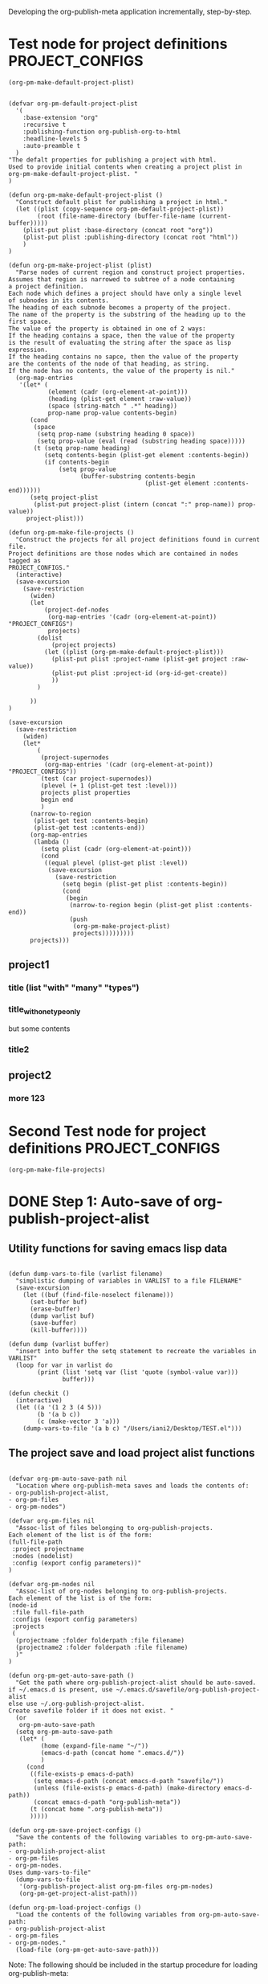 #+TODO: TODO UNDERWAY NEEDS_REVIEW | DONE CANCELLED

Developing the org-publish-meta application incrementally, step-by-step. 

* Test node for project definitions                         :PROJECT_CONFIGS:
:PROPERTIES:
:DATE:     <2013-12-09 Mon 00:58>
:ID:       2260C2D9-268F-4A0B-8F02-BD70445988A1
:END:

#+BEGIN_SRC elisp
(org-pm-make-default-project-plist)
#+END_SRC

#+RESULTS:
| :base-directory | /Users/iani2/Documents/Dev/Emacs/org-publish-meta/org | :base-extension | org | :publishing-directory | /Users/iani2/Documents/Dev/Emacs/org-publish-meta/html | :recursive | t | :publishing-function | org-publish-org-to-html | :headline-levels | 5 | :auto-preamble | t |

#+BEGIN_SRC elisp
  
  (defvar org-pm-default-project-plist 
    '(
      :base-extension "org"
      :recursive t
      :publishing-function org-publish-org-to-html
      :headline-levels 5
      :auto-preamble t
    )
  "The defalt properties for publishing a project with html.
  Used to provide initial contents when creating a project plist in 
  org-pm-make-default-project-plist. "
  )
  
  (defun org-pm-make-default-project-plist ()
    "Construct default plist for publishing a project in html."
    (let ((plist (copy-sequence org-pm-default-project-plist))
          (root (file-name-directory (buffer-file-name (current-buffer)))))
      (plist-put plist :base-directory (concat root "org"))
      (plist-put plist :publishing-directory (concat root "html"))
      )
  )
  
  (defun org-pm-make-project-plist (plist)
    "Parse nodes of current region and construct project properties.
  Assumes that region is narrowed to subtree of a node containing
  a project definition.
  Each node which defines a project should have only a single level 
  of subnodes in its contents. 
  The heading of each subnode becomes a property of the project.
  The name of the property is the substring of the heading up to the first space.
  The value of the property is obtained in one of 2 ways:
  If the heading contains a space, then the value of the property
  is the result of evaluating the string after the space as lisp expression.
  If the heading contains no sapce, then the value of the property
  are the contents of the node of that heading, as string.
  If the node has no contents, the value of the property is nil."
    (org-map-entries 
     '(let* (
             (element (cadr (org-element-at-point)))
             (heading (plist-get element :raw-value))
             (space (string-match " .*" heading))
             prop-name prop-value contents-begin)
        (cond 
         (space
          (setq prop-name (substring heading 0 space))
          (setq prop-value (eval (read (substring heading space)))))
         (t (setq prop-name heading)
            (setq contents-begin (plist-get element :contents-begin))
            (if contents-begin 
                (setq prop-value 
                      (buffer-substring contents-begin
                                        (plist-get element :contents-end))))))
        (setq project-plist
         (plist-put project-plist (intern (concat ":" prop-name)) prop-value))
       project-plist)))
  
  (defun org-pm-make-file-projects ()
    "Construct the projects for all project definitions found in current file.
  Project definitions are those nodes which are contained in nodes tagged as
  PROJECT_CONFIGS."
    (interactive)
    (save-excursion
      (save-restriction
        (widen)
        (let
            (project-def-nodes
             (org-map-entries '(cadr (org-element-at-point)) "PROJECT_CONFIGS")
             projects)
          (dolist 
              (project projects)
            (let ((plist (org-pm-make-default-project-plist)))
              (plist-put plist :project-name (plist-get project :raw-value))
              (plist-put plist :project-id (org-id-get-create))
              ))
          )
        
        ))
  )
  
  (save-excursion
    (save-restriction
      (widen)
      (let* 
          (
           (project-supernodes
            (org-map-entries '(cadr (org-element-at-point)) "PROJECT_CONFIGS"))
           (test (car project-supernodes))
           (plevel (+ 1 (plist-get test :level)))
           projects plist properties
           begin end
           )
        (narrow-to-region
         (plist-get test :contents-begin)
         (plist-get test :contents-end))
        (org-map-entries 
         (lambda ()
           (setq plist (cadr (org-element-at-point)))
           (cond
            ((equal plevel (plist-get plist :level))
             (save-excursion
               (save-restriction
                 (setq begin (plist-get plist :contents-begin))
                 (cond
                  (begin
                   (narrow-to-region begin (plist-get plist :contents-end))
                   (push
                    (org-pm-make-project-plist)
                    projects)))))))))
        projects)))
#+END_SRC

#+RESULTS:
| (:base-directory /Users/iani2/Documents/Dev/Emacs/org-publish-meta/org :base-extension org :publishing-directory /Users/iani2/Documents/Dev/Emacs/org-publish-meta/html :recursive t :publishing-function org-publish-org-to-html :headline-levels 5 :auto-preamble t :more 123)                |                                                                                                                                                                                                                                                                                                                      |                                                                                                                                                                                                                                                                                    |
| (:base-directory /Users/iani2/Documents/Dev/Emacs/org-publish-meta/org :base-extension org :publishing-directory /Users/iani2/Documents/Dev/Emacs/org-publish-meta/html :recursive t :publishing-function org-publish-org-to-html :headline-levels 5 :auto-preamble t :title (with many types)) | (:base-directory /Users/iani2/Documents/Dev/Emacs/org-publish-meta/org :base-extension org :publishing-directory /Users/iani2/Documents/Dev/Emacs/org-publish-meta/html :recursive t :publishing-function org-publish-org-to-html :headline-levels 5 :auto-preamble t :title_with_one_type_only but some contents\n) | (:base-directory /Users/iani2/Documents/Dev/Emacs/org-publish-meta/org :base-extension org :publishing-directory /Users/iani2/Documents/Dev/Emacs/org-publish-meta/html :recursive t :publishing-function org-publish-org-to-html :headline-levels 5 :auto-preamble t :title2 nil) |

** project1
*** title (list "with" "many" "types")
*** title_with_one_type_only
but some contents
*** title2
** project2
*** more 123

* Second Test node for project definitions                  :PROJECT_CONFIGS:
:PROPERTIES:
:DATE:     <2013-12-09 Mon 00:58>
:END:

#+BEGIN_SRC elisp
(org-pm-make-file-projects)
#+END_SRC

#+RESULTS:
| :raw-value | Test node for project definitions        | :begin | 129 | :end | 317 | :pre-blank | 0 | :hiddenp | nil | :contents-begin | 207 | :contents-end | 317 | :level | 1 | :priority | nil | :tags | (PROJECT_CONFIGS) | :todo-keyword | nil | :todo-type | nil | :post-blank | 1 | :footnote-section-p | nil | :archivedp | nil | :commentedp | nil | :quotedp | nil | :DATE | <2013-12-09 Mon 00:58> | :CATEGORY | step-by-step | :title | Test node for project definitions        |
| :raw-value | Second Test node for project definitions | :begin | 317 | :end | 507 | :pre-blank | 0 | :hiddenp | nil | :contents-begin | 395 | :contents-end | 505 | :level | 1 | :priority | nil | :tags | (PROJECT_CONFIGS) | :todo-keyword | nil | :todo-type | nil | :post-blank | 1 | :footnote-section-p | nil | :archivedp | nil | :commentedp | nil | :quotedp | nil | :DATE | <2013-12-09 Mon 00:58> | :CATEGORY | step-by-step | :title | Second Test node for project definitions |


* DONE Step 1: Auto-save of org-publish-project-alist
CLOSED: [2013-12-04 Wed 17:59]
:PROPERTIES:
:DATE:     <2013-12-04 Wed 12:47>
:END:

** Utility functions for saving emacs lisp data
:PROPERTIES:
:DATE:     <2013-12-04 Wed 12:47>
:END:

#+BEGIN_SRC elisp

(defun dump-vars-to-file (varlist filename)
  "simplistic dumping of variables in VARLIST to a file FILENAME"
  (save-excursion
    (let ((buf (find-file-noselect filename)))
      (set-buffer buf)
      (erase-buffer)
      (dump varlist buf)
      (save-buffer)
      (kill-buffer))))

(defun dump (varlist buffer)
  "insert into buffer the setq statement to recreate the variables in VARLIST"
  (loop for var in varlist do
        (print (list 'setq var (list 'quote (symbol-value var)))
               buffer)))

(defun checkit ()
  (interactive)
  (let ((a '(1 2 3 (4 5)))
        (b '(a b c))
        (c (make-vector 3 'a)))
    (dump-vars-to-file '(a b c) "/Users/iani2/Desktop/TEST.el")))
#+END_SRC

#+RESULTS:
: checkit

** The project save and load project alist functions
:PROPERTIES:
:DATE:     <2013-12-04 Wed 12:47>
:ID:       2624DC79-CBF5-413A-8BB5-4FD6B90E4CB9
:END:

#+BEGIN_SRC elisp
  
  (defvar org-pm-auto-save-path nil
    "Location where org-publish-meta saves and loads the contents of:
  - org-publish-project-alist,
  - org-pm-files
  - org-pm-nodes")
  
  (defvar org-pm-files nil
    "Assoc-list of files belonging to org-publish-projects.
  Each element of the list is of the form: 
  (full-file-path 
   :project projectname 
   :nodes (nodelist)
   :config (export config parameters))"
  )
  
  (defvar org-pm-nodes nil
    "Assoc-list of org-nodes belonging to org-publish-projects.
  Each element of the list is of the form: 
  (node-id 
   :file full-file-path 
   :configs (export config parameters)
   :projects 
   (
    (projectname :folder folderpath :file filename)
    (projectname2 :folder folderpath :file filename)
    )"
  )
  
  (defun org-pm-get-auto-save-path ()
    "Get the path where org-publish-project-alist should be auto-saved.
  if ~/.emacs.d is present, use ~/.emacs.d/savefile/org-publish-project-alist
  else use ~/.org-publish-project-alist.  
  Create savefile folder if it does not exist. "
    (or
     org-pm-auto-save-path
    (setq org-pm-auto-save-path 
     (let* (
           (home (expand-file-name "~/"))
           (emacs-d-path (concat home ".emacs.d/"))
           )
       (cond
        ((file-exists-p emacs-d-path)
         (setq emacs-d-path (concat emacs-d-path "savefile/"))
         (unless (file-exists-p emacs-d-path) (make-directory emacs-d-path))
         (concat emacs-d-path "org-publish-meta"))
        (t (concat home ".org-publish-meta"))
        )))))
  
  (defun org-pm-save-project-configs ()
    "Save the contents of the following variables to org-pm-auto-save-path:
  - org-publish-project-alist
  - org-pm-files
  - org-pm-nodes.
  Uses dump-vars-to-file"
    (dump-vars-to-file 
     '(org-publish-project-alist org-pm-files org-pm-nodes)
     (org-pm-get-project-alist-path)))
  
  (defun org-pm-load-project-configs ()
    "Load the contents of the following variables from org-pm-auto-save-path:
  - org-publish-project-alist
  - org-pm-files
  - org-pm-nodes."
    (load-file (org-pm-get-auto-save-path)))
#+END_SRC

#+RESULTS:
: org-pm-load-project-configs

  
Note: The following should be included in the startup procedure for loading org-publish-meta: 

#+BEGIN_SRC elisp
(org-pm-load-project-configs)
#+END_SRC
* NEEDS_REVIEW Step 2: Load project defs from file
:PROPERTIES:
:ID:       7FA277CA-8253-4BFB-9574-32D29E505BE0
:END:

#+BEGIN_SRC elisp
  
  (require 'cl)
  (load-file "dash.el")
  
  (defvar org-pm-default-project-properties 
    '(
      :recursive t
      :publishing-function org-publish-org-to-html
      :base-extension "org"
      )
  "Default properties for org-publish.  These are used by org-pm-make-default-project
  to construct the default project alist component for a file.
  The base-directory and publishing-directory properties are provided 
  by org-pm-make-default-project.
  ")
  
  (defun merge-plists (plist-a &rest plist-b)
    (-reduce-from
     (lambda (plist-a plist-b)
       (->> (-partition 2 plist-b)
         (-reduce-from
          (lambda (acc it)
            (let ((key (first it))
                  (val (second it)))
              (plist-put acc key val)))
          plist-a)))
     plist-a
     plist-b))

#+END_SRC

#+BEGIN_SRC elisp
(org-pm-make-file-projects)
#+END_SRC

#+RESULTS:
| :raw-value | Test node for project definitions | :begin | 129 | :end | 318 | :pre-blank | 0 | :hiddenp | nil | :contents-begin | 207 | :contents-end | 317 | :level | 1 | :priority | nil | :tags | (PROJECT_CONFIGS) | :todo-keyword | nil | :todo-type | nil | :post-blank | 0 | :footnote-section-p | nil | :archivedp | nil | :commentedp | nil | :quotedp | nil | :DATE | <2013-12-09 Mon 00:58> | :CATEGORY | step-by-step | :title | Test node for project definitions |

  
#+BEGIN_SRC elisp
  
  ;; Main function for preparing the projects of the file
  (defun org-pm-make-file-projects ()
    "Find project definitions contained as subnodes of nodes tagged PROJECT_DEFS.
  Parse each node found and create a project from it. 
  Return the list of created projects as project-alist."
    (interactive)
    (save-excursion
      (save-restriction
        (widen)
        (let* 
            (
             (project-supernodes
              (org-map-entries '(cadr (org-element-at-point)) "PROJECT_CONFIGS"))
             (test (car project-supernodes))
             projects
             
             (test2
              (list
               (plist-get test :begin)
               (plist-get test :end))))
          ;;    (narrow-to-region (car test2) (cdr test2))
          ;;    (org-map-entries (lambda () (point)))
          test2
          ;;  projects
          ;;   test
          ))))
  
  (defun org-pm-make-project-defaults ()
    "Construct a default org-publish-project configuration alist.
  If project-name is given, use it.
  Otherwise use the file-name-sans-extension of the current buffer
  as project name"
    (let* (
           (pm-def-file  (buffer-file-name (current-buffer)))
           (base-dir (file-name-directory pm-def-file))
           (plist (copy-list org-pm-default-project-properties)))
      (setq plist (plist-put plist :base-directory (concat base-dir "org/")))
      (setq plist (plist-put plist :publishing-directory (concat base-dir "html/")))
      (setq plist (plist-put plist :file pm-def-file))
      (setq plist 
            (plist-put 
             plist :project-name
             (file-name-nondirectory (file-name-sans-extension pm-def-file))))
      plist
      ))
#+END_SRC

#+RESULTS:
: org-pm-make-project-defaults

The following must be modified to follow the new scheme described in 
[[file:org-publish-meta.org::#2C1A8D6A-7A07-4825-9557-D8026FCD3377][Publishing principles, specification, options, format + feature considerations]]

#+BEGIN_SRC elisp  
  
  (defun org-pm-get-file-project-configs ()
    "Get all project configuration lists contained the current file.
    Provide essential defaults if missing."
    
    )
  
  
#+END_SRC

#+RESULTS:
: org-pm-make-default-project

For the org-pm-get-node-project-config
see http://orgmode.org/manual/Using-the-mapping-API.html#Using-the-mapping-API
and http://orgmode.org/manual/Matching-tags-and-properties.html

Test: 
#+BEGIN_SRC elisp
(org-pm-make-default-project)
#+END_SRC

See also: 
org-cut-subtree

(org-insert-heading "alpha")

(org-cut-subtree)

* UNDERWAY Step 3: Try publishing a project with default properties

Under construction

TODO: review [[id:7FA277CA-8253-4BFB-9574-32D29E505BE0][this]] and make new function as described in code below,
I mean function org-pm-node-get-project-config.

Draft of all steps: 

    ;; Get project config from node 
    ;; If it exists here, then ALWAYS reinitialize it to update edited changes

    ;; if no config was found, then: 
    ;; get the name of the project from the file header
    ;; if not found, provide project name from file name
    ;; try to find project config from project alist
    ;; if not found, then create default project with the given project name. 


    ;; Get project configs of all nodes in project
    ;; Get file config of file
    ;; Get file configs of all nodes in project
    ;; Resolve inheritances
    ;; Resolve subfile-ignores
    ;; Build list of projects contained in file project config
    ;; and in the configs of all nodes in this file
    ;; For all projects in the list of projects, 
    ;; publish project.

#+BEGIN_SRC elisp
  
  ;;; ;;;;;;;;;;; NOT DONE YET ;;;;;;;;;;;;;;;;;;;;;
  
  (defun org-pm-publish ()
    "Create all project files for this file and then publish them."
    (interactive)
    (org-pm-load-project-configs)
    ;; here insert save-excursion etc.
    ;; 
    ;; !!!!!!!!!! save-excursion.
    ;; For the rest of this function.
    ;; !!!!!!!!!!!!!!!!!!!!!!!!!!!!!!!!!!!!!!!!!!!!!!!!!!!!!!!!!!!!!!!!
    (let* 
        ;; Build list of all projects defined in this file
        ((projects (org-pm-get-file-project-defs))
         (file-project (assoc (buffer-file-name) projects)))
      ;; if no config was found, then: 
      ;; get the name of the project from the file header
      ;; if not found, provide project name
      ;; try to find project config from project alist
      ;; if not found, then create default project with the given project name. 
  
      ;; must rework this into new function: 
      ;; org-pm-get-file-project-config
      ;; this function gets the config for this file from scratch.
      ;; Do this by combining the code below with the code in
      ;; org-pm-make-default project.
      ;; link for this is given above.
         
      (unless project-config
        (let ((project-name (org-pm-get-project-name)))
          (setq project-config (assoc project-name org-publish-project-alist))
          (unless project-config
            (setq project-config (org-pm-default-project-config project-name)))
          )
        )
  
      ;;;;;;;;;;;;;;;;;;;;;;;;;;;;;;;;;;;;;;;;;;;;;;;;
      ;; following go to org-pm-get-file-project-defs
      ;; Get private configs of all nodes in project
      
      (org-pm-get-node-configs)
      ;; Get file config of file
      
      (org-pm-get-file-params)
      ;; Get file configs of all nodes in project
      
      (org-pm-get-node-params)
      ;;;;;;;;;;;;;;;;;;;;;;;;;;;;;;;;;;;;;;;;;;;;;;;;
  
      ;; Resolve inheritances
      (org-pm-process-subproject-configs)
  
      ;; Resolve subfile-ignores
      (org-pm-make-subprocess-ignores)
  
      ;; For all projects in the list of projects, 
      ;; publish project.
      
      (dolist (project projects)
        (org-publish project))
      
  )
#+END_SRC

* Finding the nodes that have a tag matching with wildcard "_*_"
:PROPERTIES:
:DATE:     <2013-12-06 Fri 23:23>
:END:

Note: This will insert as many copies of a nodes' entry plist as there are tags in that entry which both begin with _ and end with _. 

To insert only one entry, use the dolist to return true if a match is found, and then cons the plist. 

Alternatively, modify this form to return a list of a-lists with the tag followed by the plist.  This could be useful to copy a node to multiple projects specified by multiple tags.

#+BEGIN_SRC elisp
  (let (matched-entries (wildcard "^_.*_$"))
   (org-map-entries 
    '(let* 
         ((props (cadr (org-element-at-point))))
       (dolist 
           (tag (plist-get props :tags))
         (if (string-match wildcard tag) 
             (setq matched-entries (cons props matched-entries)))))
    )
   matched-entries)
#+END_SRC

* Options for org-pm-dispatch top level function dispatcher
:PROPERTIES:
:DATE:     <2013-12-04 Wed 20:12>
:END:

The interactive command function org-pm-dispatch will open a dispatcher modeled after that of function org-export-dispatch.  

When called with an argument (C-u prefix), the function will automatically publish the related projects when done.  Otherwise it will just create project configs and copy the parts of org files concerned.  The options of the dispatcher refer to which files and which parts of files should be processed and copied to projects.  The options are: 

- f :: file of current buffer and all nodes that belong to the project of this file only
- a :: file of current buffer and all nodes it contains (also those belonging to other projects)
- n :: current node and its subnodes only
- p :: all files belonging to the project that the file of the current buffer belongs to. 
- * :: all files of all projects
* getting the project definition from a node
:PROPERTIES:
:DATE:     <2013-12-05 Thu 01:44>
:END:

** Use these functions from dynsite to start:
:PROPERTIES:
:DATE:     <2013-12-05 Thu 01:44>
:END:

#+BEGIN_SRC elisp

(defun org-custom-properties (file)
  "parse project def data in file and put them in a project-definition alist"
  (message "working on %s ..." file)
  (save-excursion
    (let ((buffer (find-file-noselect file)) def)
      (set-buffer buffer)
      (setq buffer-read-only t)
      (setq def (get-proj-def-from-org-nodes))
      (kill-buffer buffer)
      def)))

(defun get-proj-def-from-org-nodes ()
  (org-map-entries 
   '(save-excursion 
      (let* ((heading 
	      (progn 
		(re-search-forward (concat "^\\(" outline-regexp "\\)\\([^\n]*$\\)") nil 'move)
		(match-string-no-properties 2)))
	     (body 
	      (buffer-substring-no-properties (point) (org-entry-end-position))))
      (construct-proj-property heading body)))))

(defun construct-proj-property (heading body)
  "construct cons pair from heading and body of org node parsed by get-proj-def-from-org-nodes
   headings of the format <propertyname>: <property> create property-value pair"
  (let ((property-p (string-match "^\\([^: ]*\\): \\(.*\\)" heading)))
    (if property-p
        (cons (match-string 1 heading) (car (read-from-string (match-string 2 heading))))
      (cons heading body))))

#+END_SRC

** Combine with this, to get header, properties, description and filter with tag
:PROPERTIES:
:DATE:     <2013-12-05 Thu 01:44>
:END:

#+BEGIN_SRC elisp
        (org-map-entries 
           '(let (
                  (props (cadr  (org-element-at-point)))
                  (descr-start 
                   (re-search-forward "^:DESCRIPTION:" (plist-get props :contents-end)))
                  (descr-end
                   (re-search-forward "^:END:" (plist-get props :contents-end))))
              (setq 
               props
               (plist-put 
                props 
                :contents 
                (buffer-substring 
                 (plist-get props :contents-begin)
                 (plist-get props :contents-end)))
                    )
              (if (and descr-start descr-end)
                  (setq props
                        (plist-put 
                         props :description 
                         (buffer-substring (+ 1 descr-start) (- descr-end 6))))
                )
              props)
           "project_config"
           )
#+END_SRC


